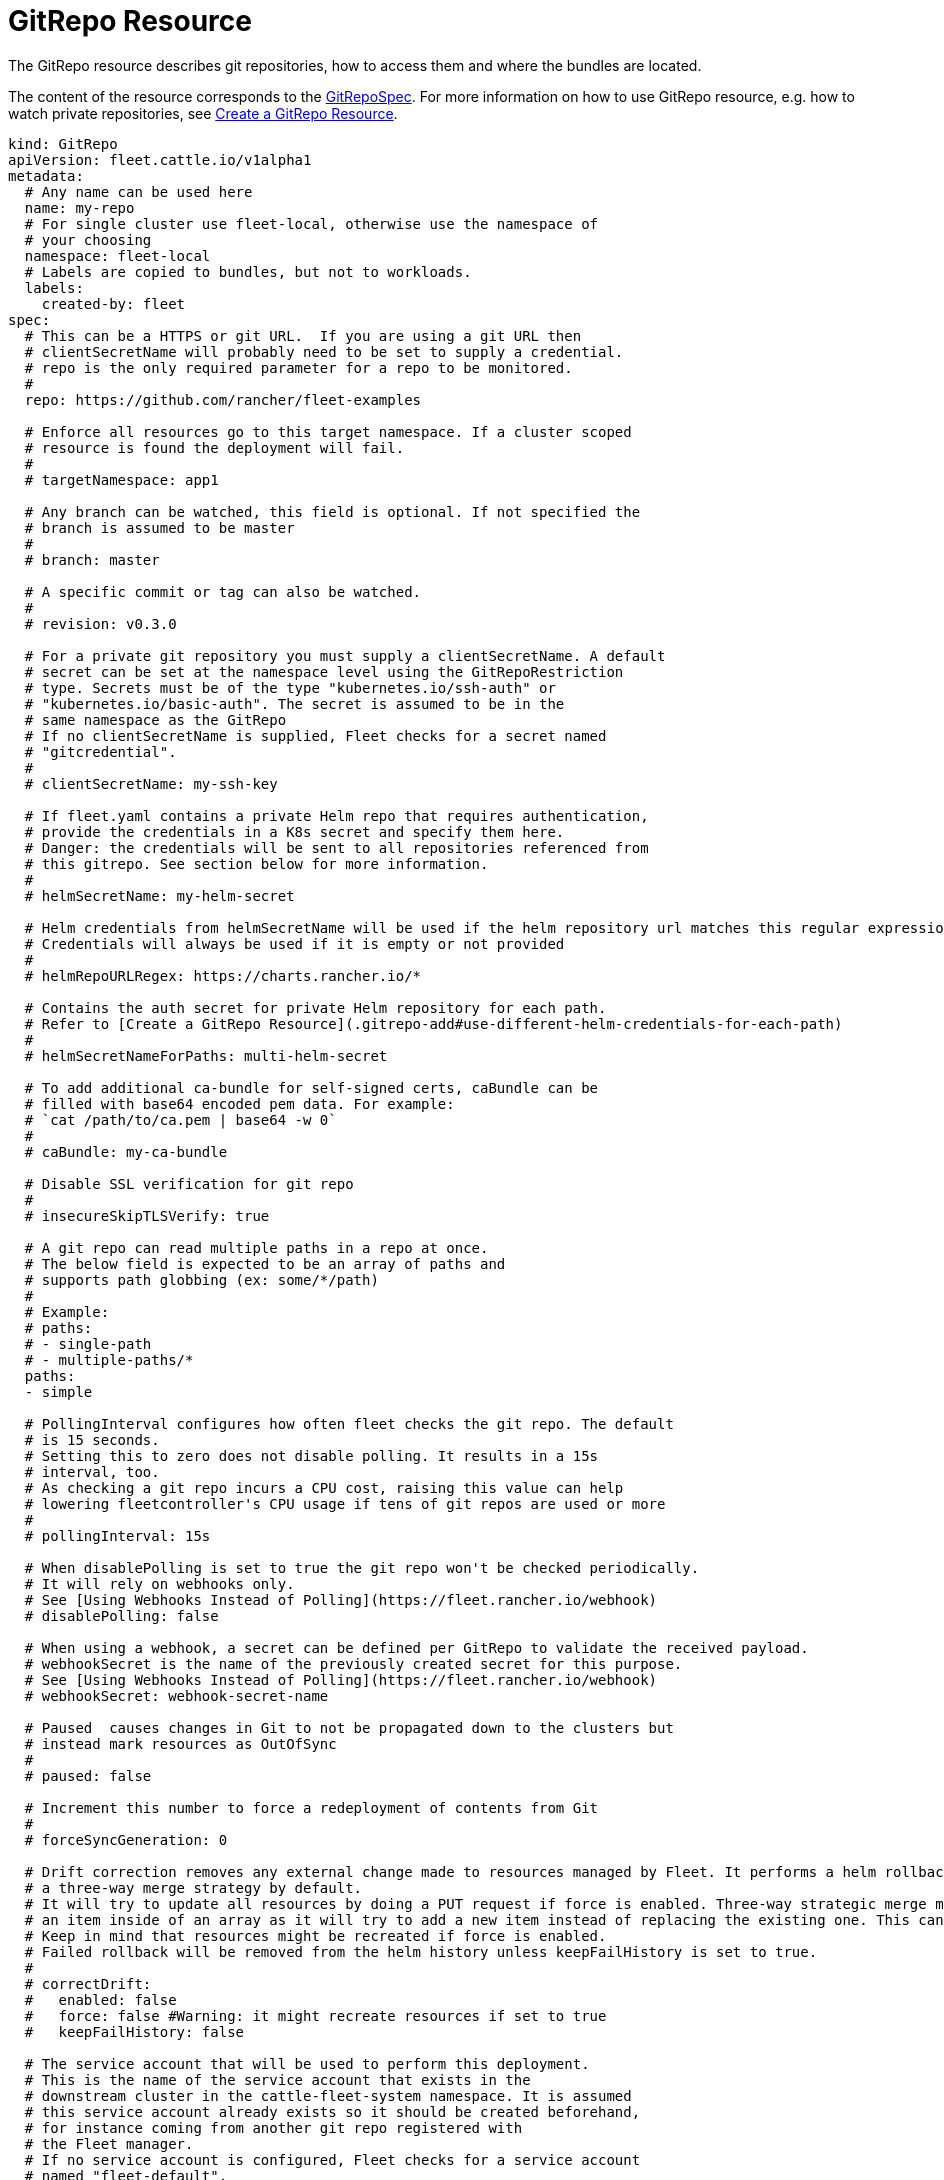 = GitRepo Resource

The GitRepo resource describes git repositories, how to access them and where the bundles are located.

The content of the resource corresponds to the xref:ref-crds.adoc#gitrepospec[GitRepoSpec].
For more information on how to use GitRepo resource, e.g. how to watch private repositories, see xref:gitrepo-add.adoc[Create a GitRepo Resource].

[,yaml]
----
kind: GitRepo
apiVersion: fleet.cattle.io/v1alpha1
metadata:
  # Any name can be used here
  name: my-repo
  # For single cluster use fleet-local, otherwise use the namespace of
  # your choosing
  namespace: fleet-local
  # Labels are copied to bundles, but not to workloads.
  labels:
    created-by: fleet
spec:
  # This can be a HTTPS or git URL.  If you are using a git URL then
  # clientSecretName will probably need to be set to supply a credential.
  # repo is the only required parameter for a repo to be monitored.
  #
  repo: https://github.com/rancher/fleet-examples

  # Enforce all resources go to this target namespace. If a cluster scoped
  # resource is found the deployment will fail.
  #
  # targetNamespace: app1

  # Any branch can be watched, this field is optional. If not specified the
  # branch is assumed to be master
  #
  # branch: master

  # A specific commit or tag can also be watched.
  #
  # revision: v0.3.0

  # For a private git repository you must supply a clientSecretName. A default
  # secret can be set at the namespace level using the GitRepoRestriction
  # type. Secrets must be of the type "kubernetes.io/ssh-auth" or
  # "kubernetes.io/basic-auth". The secret is assumed to be in the
  # same namespace as the GitRepo
  # If no clientSecretName is supplied, Fleet checks for a secret named
  # "gitcredential".
  #
  # clientSecretName: my-ssh-key

  # If fleet.yaml contains a private Helm repo that requires authentication,
  # provide the credentials in a K8s secret and specify them here.
  # Danger: the credentials will be sent to all repositories referenced from
  # this gitrepo. See section below for more information.
  #
  # helmSecretName: my-helm-secret

  # Helm credentials from helmSecretName will be used if the helm repository url matches this regular expression.
  # Credentials will always be used if it is empty or not provided
  #
  # helmRepoURLRegex: https://charts.rancher.io/*

  # Contains the auth secret for private Helm repository for each path.
  # Refer to [Create a GitRepo Resource](.gitrepo-add#use-different-helm-credentials-for-each-path)
  #
  # helmSecretNameForPaths: multi-helm-secret

  # To add additional ca-bundle for self-signed certs, caBundle can be
  # filled with base64 encoded pem data. For example:
  # `cat /path/to/ca.pem | base64 -w 0`
  #
  # caBundle: my-ca-bundle

  # Disable SSL verification for git repo
  #
  # insecureSkipTLSVerify: true

  # A git repo can read multiple paths in a repo at once.
  # The below field is expected to be an array of paths and
  # supports path globbing (ex: some/*/path)
  #
  # Example:
  # paths:
  # - single-path
  # - multiple-paths/*
  paths:
  - simple

  # PollingInterval configures how often fleet checks the git repo. The default
  # is 15 seconds.
  # Setting this to zero does not disable polling. It results in a 15s
  # interval, too.
  # As checking a git repo incurs a CPU cost, raising this value can help
  # lowering fleetcontroller's CPU usage if tens of git repos are used or more
  #
  # pollingInterval: 15s

  # When disablePolling is set to true the git repo won't be checked periodically.
  # It will rely on webhooks only.
  # See [Using Webhooks Instead of Polling](https://fleet.rancher.io/webhook)
  # disablePolling: false

  # When using a webhook, a secret can be defined per GitRepo to validate the received payload.
  # webhookSecret is the name of the previously created secret for this purpose.
  # See [Using Webhooks Instead of Polling](https://fleet.rancher.io/webhook)
  # webhookSecret: webhook-secret-name

  # Paused  causes changes in Git to not be propagated down to the clusters but
  # instead mark resources as OutOfSync
  #
  # paused: false

  # Increment this number to force a redeployment of contents from Git
  #
  # forceSyncGeneration: 0

  # Drift correction removes any external change made to resources managed by Fleet. It performs a helm rollback, which uses
  # a three-way merge strategy by default.
  # It will try to update all resources by doing a PUT request if force is enabled. Three-way strategic merge might fail when updating
  # an item inside of an array as it will try to add a new item instead of replacing the existing one. This can be fixed by using force.
  # Keep in mind that resources might be recreated if force is enabled.
  # Failed rollback will be removed from the helm history unless keepFailHistory is set to true.
  #
  # correctDrift:
  #   enabled: false
  #   force: false #Warning: it might recreate resources if set to true
  #   keepFailHistory: false

  # The service account that will be used to perform this deployment.
  # This is the name of the service account that exists in the
  # downstream cluster in the cattle-fleet-system namespace. It is assumed
  # this service account already exists so it should be created beforehand,
  # for instance coming from another git repo registered with
  # the Fleet manager.
  # If no service account is configured, Fleet checks for a service account
  # named "fleet-default".
  #
  # serviceAccount: moreSecureAccountThanClusterAdmin

  # DeleteNamespace specifies if the namespace created
  # must be deleted after deleting the GitRepo.
  # deleteNamespace: false

  # bundles specifies the user-driven bundle definitions
  # With this way of defining Bundles, Fleet will simply load the specified resources
  # along with the options file (if defined), or it will attempt to find a
  # fleet.yaml file in the defined base.
  # See [How Repos are scanned](https://fleet.rancher.io/gitrepo-content#how-repos-are-scanned)
  # It is recommended to avoid using the following characters in the base and options paths: :,|?<>
  # You can use any of those (or even more than one), but not all of them at once.
  # bundles:
  #   base: basedirectory/to/bundle/resources
  #   options: path/to/fleet.yaml (optional)
  #   base: basedirectory/to/bundle2

  # Target clusters to deploy to if running Fleet in a multi-cluster
  # style. Refer to the "Mapping to Downstream Clusters" docs for
  # more information.
  # If empty, the "default" cluster group is used.
  #
  # targets: ...
----
 